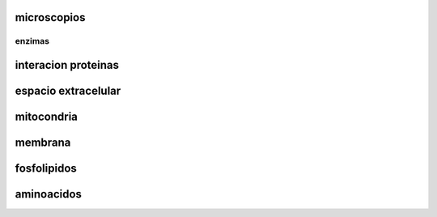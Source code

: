 ************
microscopios
************


enzimas
-------

********************
interacion proteinas
********************

********************
espacio extracelular
********************

***********
mitocondria
***********

********
membrana
********

************
fosfolipidos
************

***********
aminoacidos
***********
